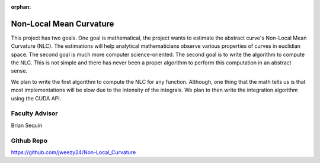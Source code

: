 :orphan:

Non-Local Mean Curvature
========================

This project has two goals. One goal is mathematical, the project wants to estimate the abstract curve's Non-Local Mean Curvature (NLC). The estimations will help analytical mathematicians observe various properties of curves in euclidian space.
The second goal is much more computer science-oriented. The second goal is to write the algorithm to compute the NLC. This is not simple and there has never been a proper algorithm to perform this computation in an abstract sense.

We plan to write the first algorithm to compute the NLC for any function. Although, one thing that the math tells us is that most implementations will be slow due to the intensity of the integrals. We plan to then write the integration algorithm using the CUDA API.

Faculty Advisor
------------------

Brian Sequin


Github Repo
------------------

https://github.com/jweezy24/Non-Local_Curvature
